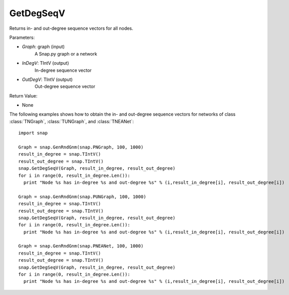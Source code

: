 GetDegSeqV
'''''''''''''''

.. function:: GetDegSeqV(Graph, InDegV, OutDegV)

Returns in- and out-degree sequence vectors for all nodes.

Parameters:

- *Graph*: graph (input)
    A Snap.py graph or a network

- *InDegV*: TIntV (output)
    In-degree sequence vector

- *OutDegV*: TIntV (output)
    Out-degree sequence vector

Return Value:

- None

The following examples shows how to obtain the in- and out-degree sequence vectors for networks of class :class:`TNGraph`, :class:`TUNGraph`, and :class:`TNEANet`::

    import snap

    Graph = snap.GenRndGnm(snap.PNGraph, 100, 1000)
    result_in_degree = snap.TIntV()
    result_out_degree = snap.TIntV()
    snap.GetDegSeqV(Graph, result_in_degree, result_out_degree)
    for i in range(0, result_in_degree.Len()):
      print "Node %s has in-degree %s and out-degree %s" % (i,result_in_degree[i], result_out_degree[i])

    Graph = snap.GenRndGnm(snap.PUNGraph, 100, 1000)
    result_in_degree = snap.TIntV()
    result_out_degree = snap.TIntV()
    snap.GetDegSeqV(Graph, result_in_degree, result_out_degree)
    for i in range(0, result_in_degree.Len()):
      print "Node %s has in-degree %s and out-degree %s" % (i,result_in_degree[i], result_out_degree[i])

    Graph = snap.GenRndGnm(snap.PNEANet, 100, 1000)
    result_in_degree = snap.TIntV()
    result_out_degree = snap.TIntV()
    snap.GetDegSeqV(Graph, result_in_degree, result_out_degree)
    for i in range(0, result_in_degree.Len()):
      print "Node %s has in-degree %s and out-degree %s" % (i,result_in_degree[i], result_out_degree[i])

    